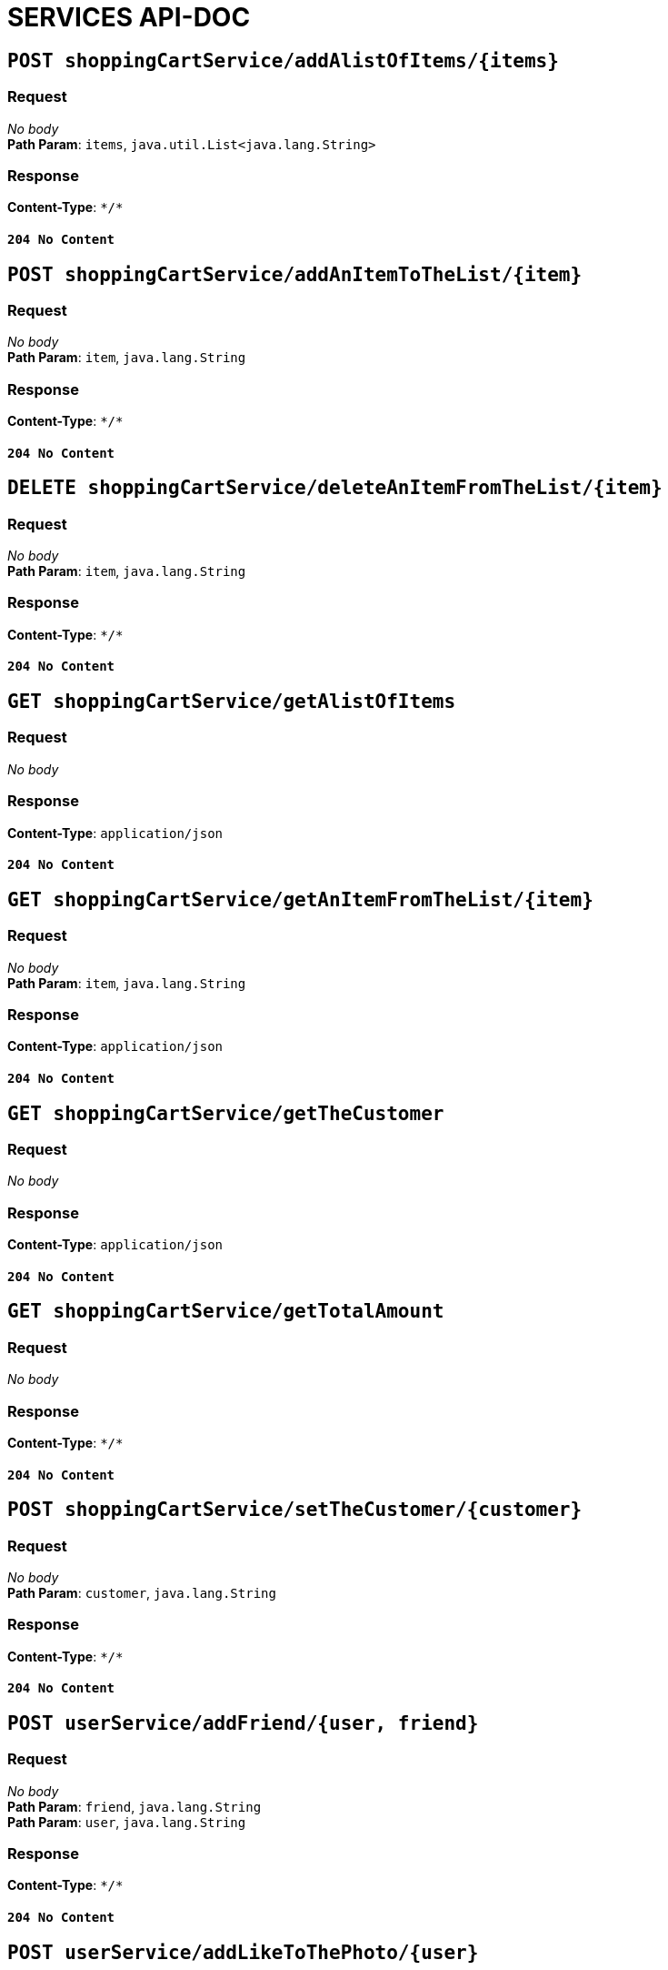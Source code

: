 
= SERVICES API-DOC


== `POST shoppingCartService/addAlistOfItems/{items}`

=== Request
_No body_ + 
*Path Param*: `items`, `java.util.List<java.lang.String>` + 

=== Response
*Content-Type*: `\*/*`

==== `204 No Content`

== `POST shoppingCartService/addAnItemToTheList/{item}`

=== Request
_No body_ + 
*Path Param*: `item`, `java.lang.String` + 

=== Response
*Content-Type*: `\*/*`

==== `204 No Content`

== `DELETE shoppingCartService/deleteAnItemFromTheList/{item}`

=== Request
_No body_ + 
*Path Param*: `item`, `java.lang.String` + 

=== Response
*Content-Type*: `\*/*`

==== `204 No Content`

== `GET shoppingCartService/getAlistOfItems`

=== Request
_No body_ + 

=== Response
*Content-Type*: `application/json`

==== `204 No Content`

== `GET shoppingCartService/getAnItemFromTheList/{item}`

=== Request
_No body_ + 
*Path Param*: `item`, `java.lang.String` + 

=== Response
*Content-Type*: `application/json`

==== `204 No Content`

== `GET shoppingCartService/getTheCustomer`

=== Request
_No body_ + 

=== Response
*Content-Type*: `application/json`

==== `204 No Content`

== `GET shoppingCartService/getTotalAmount`

=== Request
_No body_ + 

=== Response
*Content-Type*: `\*/*`

==== `204 No Content`

== `POST shoppingCartService/setTheCustomer/{customer}`

=== Request
_No body_ + 
*Path Param*: `customer`, `java.lang.String` + 

=== Response
*Content-Type*: `\*/*`

==== `204 No Content`

== `POST userService/addFriend/{user, friend}`

=== Request
_No body_ + 
*Path Param*: `friend`, `java.lang.String` + 
*Path Param*: `user`, `java.lang.String` + 

=== Response
*Content-Type*: `\*/*`

==== `204 No Content`

== `POST userService/addLikeToThePhoto/{user}`

=== Request
_No body_ + 
*Path Param*: `user`, `java.lang.String` + 

=== Response
*Content-Type*: `\*/*`

==== `204 No Content`

== `GET userService/crateUser/{userName, password, mail}`

=== Request
_No body_ + 
*Path Param*: `mail`, `java.lang.String` + 
*Path Param*: `password`, `java.lang.String` + 
*Path Param*: `userName`, `java.lang.String` + 

=== Response
*Content-Type*: `application/json`

==== `204 No Content`

== `DELETE userService/deleteUser/{user}`

=== Request
_No body_ + 
*Path Param*: `user`, `java.lang.String` + 

=== Response
*Content-Type*: `\*/*`

==== `204 No Content`

== `GET userService/getUser/{userId}`

=== Request
_No body_ + 
*Path Param*: `userId`, `int` + 

=== Response
*Content-Type*: `application/json`

==== `204 No Content`

== `POST userService/updateUser/{user}`

=== Request
_No body_ + 
*Path Param*: `user`, `java.lang.String` + 

=== Response
*Content-Type*: `\*/*`

==== `204 No Content`

== `POST userService/uploadPhoto/{user, photo}`

=== Request
_No body_ + 
*Path Param*: `photo`, `java.lang.String` + 
*Path Param*: `user`, `java.lang.String` + 

=== Response
*Content-Type*: `\*/*`

==== `204 No Content`

